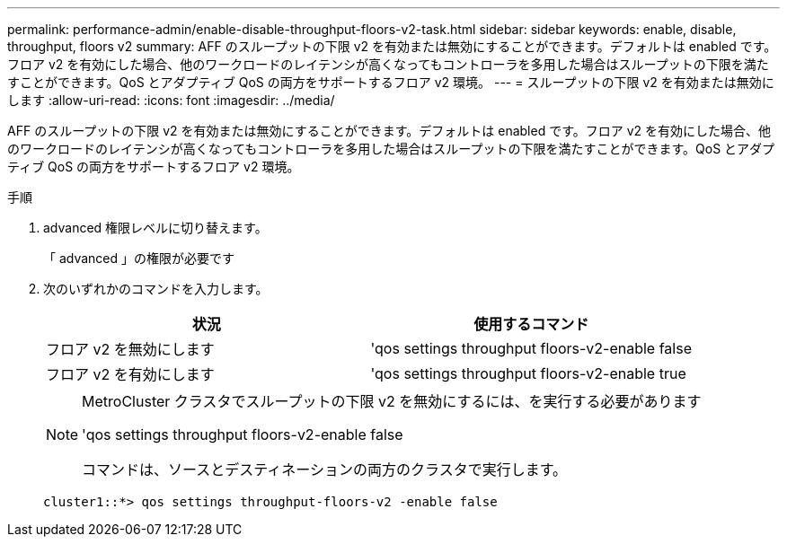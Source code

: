 ---
permalink: performance-admin/enable-disable-throughput-floors-v2-task.html 
sidebar: sidebar 
keywords: enable, disable, throughput, floors v2 
summary: AFF のスループットの下限 v2 を有効または無効にすることができます。デフォルトは enabled です。フロア v2 を有効にした場合、他のワークロードのレイテンシが高くなってもコントローラを多用した場合はスループットの下限を満たすことができます。QoS とアダプティブ QoS の両方をサポートするフロア v2 環境。 
---
= スループットの下限 v2 を有効または無効にします
:allow-uri-read: 
:icons: font
:imagesdir: ../media/


[role="lead"]
AFF のスループットの下限 v2 を有効または無効にすることができます。デフォルトは enabled です。フロア v2 を有効にした場合、他のワークロードのレイテンシが高くなってもコントローラを多用した場合はスループットの下限を満たすことができます。QoS とアダプティブ QoS の両方をサポートするフロア v2 環境。

.手順
. advanced 権限レベルに切り替えます。
+
「 advanced 」の権限が必要です

. 次のいずれかのコマンドを入力します。
+
|===
| 状況 | 使用するコマンド 


 a| 
フロア v2 を無効にします
 a| 
'qos settings throughput floors-v2-enable false



 a| 
フロア v2 を有効にします
 a| 
'qos settings throughput floors-v2-enable true

|===
+
[NOTE]
====
MetroCluster クラスタでスループットの下限 v2 を無効にするには、を実行する必要があります

'qos settings throughput floors-v2-enable false

コマンドは、ソースとデスティネーションの両方のクラスタで実行します。

====
+
[listing]
----
cluster1::*> qos settings throughput-floors-v2 -enable false
----

